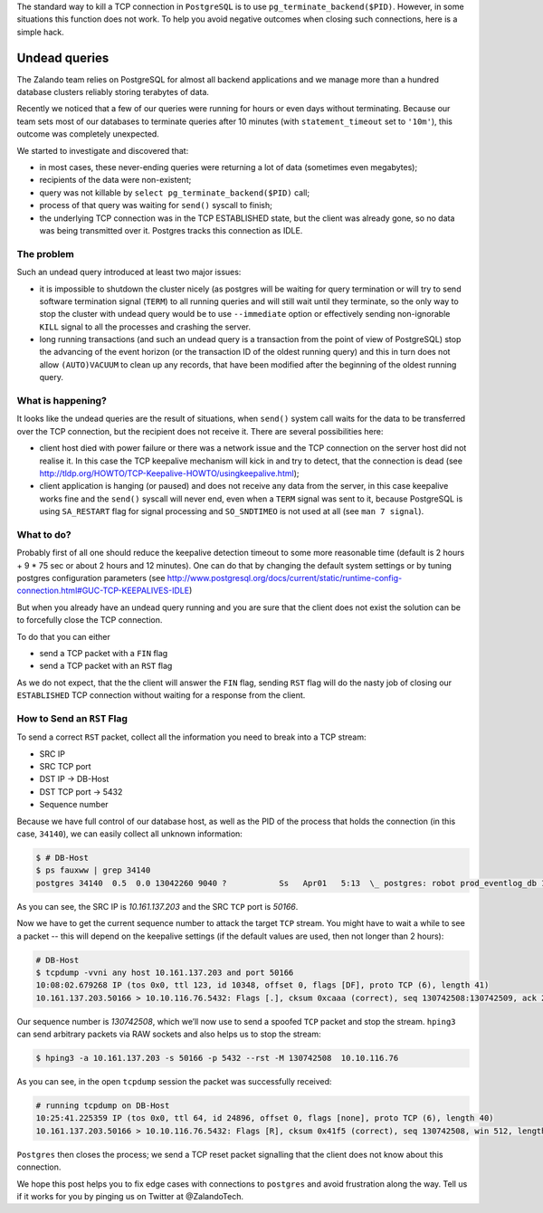 ﻿.. title: How to Fix What You Can’t Kill: Undead PostgreSQL queries.
.. slug: hack-to-terminate-tcp-conn-postgres
.. date: 2015/04/20 17:30:42
.. tags: shell network postgresql postgres howto hack tcp connection keepalive
.. link:
.. description: How to Fix What You Can’t Kill: IDLE PostgreSQL connection with TCP ESTABLISHED state with clients that are already gone.
.. author: Sandor Szuecs
.. type: text
.. image: binary.png


The standard way to kill a TCP connection in ``PostgreSQL`` is to use ``pg_terminate_backend($PID)``. However, in some situations this function does not work. To help you avoid negative outcomes when closing such connections, here is a simple hack.


.. TEASER_END


Undead queries
==============


The Zalando team relies on PostgreSQL for almost all backend applications and we manage more than a hundred database clusters reliably storing terabytes of data.


Recently we noticed that a few of our queries were running for hours or even days without terminating. Because our team sets most of our databases to terminate queries after 10 minutes (with ``statement_timeout`` set to ``'10m'``), this outcome was completely unexpected.


We started to investigate and discovered that:

* in most cases, these never-ending queries were returning a lot of data (sometimes even megabytes);
* recipients of the data were non-existent;
* query was not killable by ``select pg_terminate_backend($PID)`` call;
* process of that query was waiting for ``send()`` syscall to finish;
* the underlying TCP connection was in the TCP ESTABLISHED state, but the client was already gone, so no data was being transmitted over it. Postgres tracks this connection as IDLE.


===========
The problem
===========


Such an undead query introduced at least two major issues:

* it is impossible to shutdown the cluster nicely (as postgres will be waiting for query termination or will try to send software termination signal (``TERM``) to all running queries and will still wait until they terminate, so the only way to stop the cluster with undead query would be to use ``--immediate`` option or effectively sending non-ignorable ``KILL`` signal to all the processes and crashing the server.
* long running transactions (and such an undead query is a transaction from the point of view of PostgreSQL) stop the advancing of the event horizon (or the transaction ID of the oldest running query) and this in turn does not allow ``(AUTO)VACUUM`` to clean up any records, that have been modified after the beginning of the oldest running query.


==================
What is happening?
==================


It looks like the undead queries are the result of situations, when ``send()`` system call waits for the data to be transferred over the TCP connection, but the recipient does not receive it. There are several possibilities here:

* client host died with power failure or there was a network issue and the TCP connection on the server host did not realise it. In this case the TCP keepalive mechanism will kick in and try to detect, that the connection is dead (see http://tldp.org/HOWTO/TCP-Keepalive-HOWTO/usingkeepalive.html);
* client application is hanging (or paused) and does not receive any data from the server, in this case keepalive works fine and the ``send()`` syscall will never end, even when a ``TERM`` signal was sent to it, because PostgreSQL is using ``SA_RESTART`` flag for signal processing and ``SO_SNDTIMEO`` is not used at all (see ``man 7 signal``).


===========
What to do?
===========


Probably first of all one should reduce the keepalive detection timeout to some more reasonable time (default is 2 hours + 9 * 75 sec or about 2 hours and 12 minutes). One can do that by changing the default system settings or by tuning postgres configuration parameters (see http://www.postgresql.org/docs/current/static/runtime-config-connection.html#GUC-TCP-KEEPALIVES-IDLE)


But when you already have an undead query running and you are sure that the client does not exist the solution can be to forcefully close the TCP connection.


To do that you can either

- send a TCP packet with a ``FIN`` flag
- send a TCP packet with an ``RST`` flag


As we do not expect, that the the client will answer the ``FIN`` flag, sending ``RST`` flag will do the nasty job of closing our ``ESTABLISHED`` TCP connection without waiting for a response from the client.


===========================
How to Send an ``RST`` Flag
===========================


To send a correct ``RST`` packet, collect all the information you need
to break into a TCP stream:

- SRC IP
- SRC TCP port
- DST IP -> DB-Host
- DST TCP port -> 5432
- Sequence number


Because we have full control of our database host, as well as the PID of the process that holds the connection (in this case, ``34140``), we can easily collect all unknown information:


.. code:: bash

        $ # DB-Host
        $ ps fauxww | grep 34140
        postgres 34140  0.5  0.0 13042260 9040 ?           Ss   Apr01   5:13  \_ postgres: robot prod_eventlog_db 10.161.137.203(50166) SELECT


As you can see, the SRC IP is `10.161.137.203` and the SRC ``TCP`` port is
`50166`.


Now we have to get the current sequence number to attack the target ``TCP`` stream. You might have to wait a while to see a packet -- this will depend on the keepalive settings (if the default values are used, then not longer than 2 hours):


.. code:: bash

        # DB-Host
        $ tcpdump -vvni any host 10.161.137.203 and port 50166
        10:08:02.679268 IP (tos 0x0, ttl 123, id 10348, offset 0, flags [DF], proto TCP (6), length 41)
        10.161.137.203.50166 > 10.10.116.76.5432: Flags [.], cksum 0xcaaa (correct), seq 130742508:130742509, ack 2921339488, win 0, length 1


Our sequence number is `130742508`, which we’ll now use to send a spoofed ``TCP`` packet and stop the stream. ``hping3`` can send arbitrary packets via RAW sockets and also helps us to stop the stream:


.. code:: bash

        $ hping3 -a 10.161.137.203 -s 50166 -p 5432 --rst -M 130742508  10.10.116.76


As you can see, in the open ``tcpdump`` session the packet was successfully received:


.. code:: bash

        # running tcpdump on DB-Host
        10:25:41.225359 IP (tos 0x0, ttl 64, id 24896, offset 0, flags [none], proto TCP (6), length 40)
        10.161.137.203.50166 > 10.10.116.76.5432: Flags [R], cksum 0x41f5 (correct), seq 130742508, win 512, length 0


``Postgres`` then closes the process; we send a TCP reset packet signalling that the client does not know about this connection.


We hope this post helps you to fix edge cases with connections to ``postgres`` and avoid frustration along the way. Tell us if it works for you by pinging us on Twitter at @ZalandoTech.


.. _TCP: http://en.wikipedia.org/wiki/Transmission_Control_Protocol
.. _Postgres: http://www.postgresql.org/
.. _tcpdump: http://www.tcpdump.org/tcpdump_man.html
.. _hping3: http://www.hping.org/hping3.html
